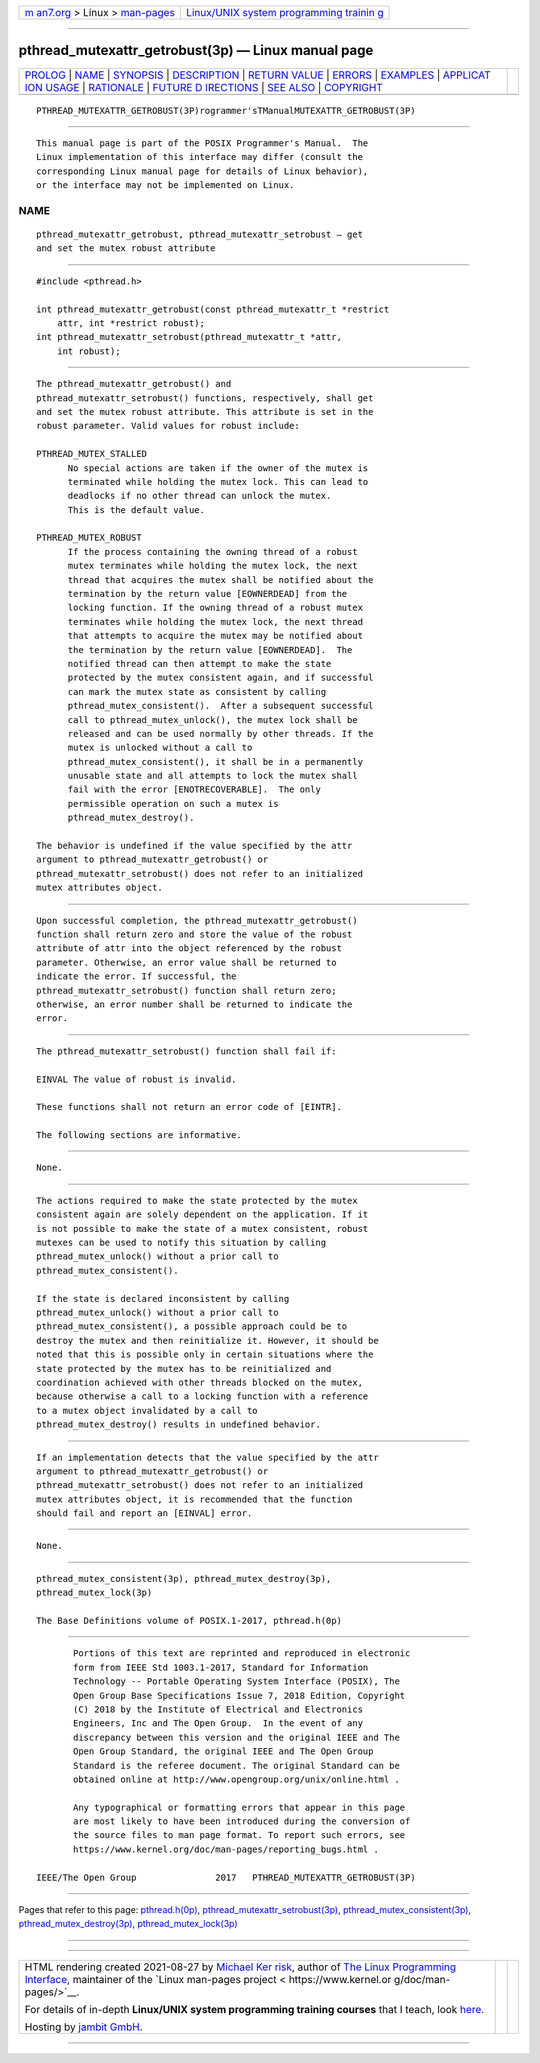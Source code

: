 .. container:: page-top

.. container:: nav-bar

   +----------------------------------+----------------------------------+
   | `m                               | `Linux/UNIX system programming   |
   | an7.org <../../../index.html>`__ | trainin                          |
   | > Linux >                        | g <http://man7.org/training/>`__ |
   | `man-pages <../index.html>`__    |                                  |
   +----------------------------------+----------------------------------+

--------------

pthread_mutexattr_getrobust(3p) — Linux manual page
===================================================

+-----------------------------------+-----------------------------------+
| `PROLOG <#PROLOG>`__ \|           |                                   |
| `NAME <#NAME>`__ \|               |                                   |
| `SYNOPSIS <#SYNOPSIS>`__ \|       |                                   |
| `DESCRIPTION <#DESCRIPTION>`__ \| |                                   |
| `RETURN VALUE <#RETURN_VALUE>`__  |                                   |
| \| `ERRORS <#ERRORS>`__ \|        |                                   |
| `EXAMPLES <#EXAMPLES>`__ \|       |                                   |
| `APPLICAT                         |                                   |
| ION USAGE <#APPLICATION_USAGE>`__ |                                   |
| \| `RATIONALE <#RATIONALE>`__ \|  |                                   |
| `FUTURE D                         |                                   |
| IRECTIONS <#FUTURE_DIRECTIONS>`__ |                                   |
| \| `SEE ALSO <#SEE_ALSO>`__ \|    |                                   |
| `COPYRIGHT <#COPYRIGHT>`__        |                                   |
+-----------------------------------+-----------------------------------+
| .. container:: man-search-box     |                                   |
+-----------------------------------+-----------------------------------+

::

   PTHREAD_MUTEXATTR_GETROBUST(3P)rogrammer'sTManualMUTEXATTR_GETROBUST(3P)


-----------------------------------------------------

::

          This manual page is part of the POSIX Programmer's Manual.  The
          Linux implementation of this interface may differ (consult the
          corresponding Linux manual page for details of Linux behavior),
          or the interface may not be implemented on Linux.

NAME
-------------------------------------------------

::

          pthread_mutexattr_getrobust, pthread_mutexattr_setrobust — get
          and set the mutex robust attribute


---------------------------------------------------------

::

          #include <pthread.h>

          int pthread_mutexattr_getrobust(const pthread_mutexattr_t *restrict
              attr, int *restrict robust);
          int pthread_mutexattr_setrobust(pthread_mutexattr_t *attr,
              int robust);


---------------------------------------------------------------

::

          The pthread_mutexattr_getrobust() and
          pthread_mutexattr_setrobust() functions, respectively, shall get
          and set the mutex robust attribute. This attribute is set in the
          robust parameter. Valid values for robust include:

          PTHREAD_MUTEX_STALLED
                No special actions are taken if the owner of the mutex is
                terminated while holding the mutex lock. This can lead to
                deadlocks if no other thread can unlock the mutex.
                This is the default value.

          PTHREAD_MUTEX_ROBUST
                If the process containing the owning thread of a robust
                mutex terminates while holding the mutex lock, the next
                thread that acquires the mutex shall be notified about the
                termination by the return value [EOWNERDEAD] from the
                locking function. If the owning thread of a robust mutex
                terminates while holding the mutex lock, the next thread
                that attempts to acquire the mutex may be notified about
                the termination by the return value [EOWNERDEAD].  The
                notified thread can then attempt to make the state
                protected by the mutex consistent again, and if successful
                can mark the mutex state as consistent by calling
                pthread_mutex_consistent().  After a subsequent successful
                call to pthread_mutex_unlock(), the mutex lock shall be
                released and can be used normally by other threads. If the
                mutex is unlocked without a call to
                pthread_mutex_consistent(), it shall be in a permanently
                unusable state and all attempts to lock the mutex shall
                fail with the error [ENOTRECOVERABLE].  The only
                permissible operation on such a mutex is
                pthread_mutex_destroy().

          The behavior is undefined if the value specified by the attr
          argument to pthread_mutexattr_getrobust() or
          pthread_mutexattr_setrobust() does not refer to an initialized
          mutex attributes object.


-----------------------------------------------------------------

::

          Upon successful completion, the pthread_mutexattr_getrobust()
          function shall return zero and store the value of the robust
          attribute of attr into the object referenced by the robust
          parameter. Otherwise, an error value shall be returned to
          indicate the error. If successful, the
          pthread_mutexattr_setrobust() function shall return zero;
          otherwise, an error number shall be returned to indicate the
          error.


-----------------------------------------------------

::

          The pthread_mutexattr_setrobust() function shall fail if:

          EINVAL The value of robust is invalid.

          These functions shall not return an error code of [EINTR].

          The following sections are informative.


---------------------------------------------------------

::

          None.


---------------------------------------------------------------------------

::

          The actions required to make the state protected by the mutex
          consistent again are solely dependent on the application. If it
          is not possible to make the state of a mutex consistent, robust
          mutexes can be used to notify this situation by calling
          pthread_mutex_unlock() without a prior call to
          pthread_mutex_consistent().

          If the state is declared inconsistent by calling
          pthread_mutex_unlock() without a prior call to
          pthread_mutex_consistent(), a possible approach could be to
          destroy the mutex and then reinitialize it. However, it should be
          noted that this is possible only in certain situations where the
          state protected by the mutex has to be reinitialized and
          coordination achieved with other threads blocked on the mutex,
          because otherwise a call to a locking function with a reference
          to a mutex object invalidated by a call to
          pthread_mutex_destroy() results in undefined behavior.


-----------------------------------------------------------

::

          If an implementation detects that the value specified by the attr
          argument to pthread_mutexattr_getrobust() or
          pthread_mutexattr_setrobust() does not refer to an initialized
          mutex attributes object, it is recommended that the function
          should fail and report an [EINVAL] error.


---------------------------------------------------------------------------

::

          None.


---------------------------------------------------------

::

          pthread_mutex_consistent(3p), pthread_mutex_destroy(3p),
          pthread_mutex_lock(3p)

          The Base Definitions volume of POSIX.1‐2017, pthread.h(0p)


-----------------------------------------------------------

::

          Portions of this text are reprinted and reproduced in electronic
          form from IEEE Std 1003.1-2017, Standard for Information
          Technology -- Portable Operating System Interface (POSIX), The
          Open Group Base Specifications Issue 7, 2018 Edition, Copyright
          (C) 2018 by the Institute of Electrical and Electronics
          Engineers, Inc and The Open Group.  In the event of any
          discrepancy between this version and the original IEEE and The
          Open Group Standard, the original IEEE and The Open Group
          Standard is the referee document. The original Standard can be
          obtained online at http://www.opengroup.org/unix/online.html .

          Any typographical or formatting errors that appear in this page
          are most likely to have been introduced during the conversion of
          the source files to man page format. To report such errors, see
          https://www.kernel.org/doc/man-pages/reporting_bugs.html .

   IEEE/The Open Group               2017   PTHREAD_MUTEXATTR_GETROBUST(3P)

--------------

Pages that refer to this page:
`pthread.h(0p) <../man0/pthread.h.0p.html>`__, 
`pthread_mutexattr_setrobust(3p) <../man3/pthread_mutexattr_setrobust.3p.html>`__, 
`pthread_mutex_consistent(3p) <../man3/pthread_mutex_consistent.3p.html>`__, 
`pthread_mutex_destroy(3p) <../man3/pthread_mutex_destroy.3p.html>`__, 
`pthread_mutex_lock(3p) <../man3/pthread_mutex_lock.3p.html>`__

--------------

--------------

.. container:: footer

   +-----------------------+-----------------------+-----------------------+
   | HTML rendering        |                       | |Cover of TLPI|       |
   | created 2021-08-27 by |                       |                       |
   | `Michael              |                       |                       |
   | Ker                   |                       |                       |
   | risk <https://man7.or |                       |                       |
   | g/mtk/index.html>`__, |                       |                       |
   | author of `The Linux  |                       |                       |
   | Programming           |                       |                       |
   | Interface <https:     |                       |                       |
   | //man7.org/tlpi/>`__, |                       |                       |
   | maintainer of the     |                       |                       |
   | `Linux man-pages      |                       |                       |
   | project <             |                       |                       |
   | https://www.kernel.or |                       |                       |
   | g/doc/man-pages/>`__. |                       |                       |
   |                       |                       |                       |
   | For details of        |                       |                       |
   | in-depth **Linux/UNIX |                       |                       |
   | system programming    |                       |                       |
   | training courses**    |                       |                       |
   | that I teach, look    |                       |                       |
   | `here <https://ma     |                       |                       |
   | n7.org/training/>`__. |                       |                       |
   |                       |                       |                       |
   | Hosting by `jambit    |                       |                       |
   | GmbH                  |                       |                       |
   | <https://www.jambit.c |                       |                       |
   | om/index_en.html>`__. |                       |                       |
   +-----------------------+-----------------------+-----------------------+

--------------

.. container:: statcounter

   |Web Analytics Made Easy - StatCounter|

.. |Cover of TLPI| image:: https://man7.org/tlpi/cover/TLPI-front-cover-vsmall.png
   :target: https://man7.org/tlpi/
.. |Web Analytics Made Easy - StatCounter| image:: https://c.statcounter.com/7422636/0/9b6714ff/1/
   :class: statcounter
   :target: https://statcounter.com/
